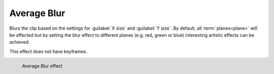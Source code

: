.. metadata-placeholder

   :authors: - Roger (https://userbase.kde.org/User:Roger)
             - Bernd Jordan

   :license: Creative Commons License SA 4.0


.. _effects-average_blur:

Average Blur
============

Blurs the clip based on the settings for :guilabel:`X size` and :guilabel:`Y size`. By default, all :term:`planes<plane>` will be affected but by setting the blur effect to different planes (e.g. red, green or blue) interesting artistic effects can be achieved.

This effect does not have keyframes.

.. figure:: /images/effects_and_compositions/kdenlive2304_effect_average_blur.webp
   :align: left
   :width: 400px
   :figwidth: 400px
   :alt: kdenlive2304_effect_average_blur

   Average Blur effect

